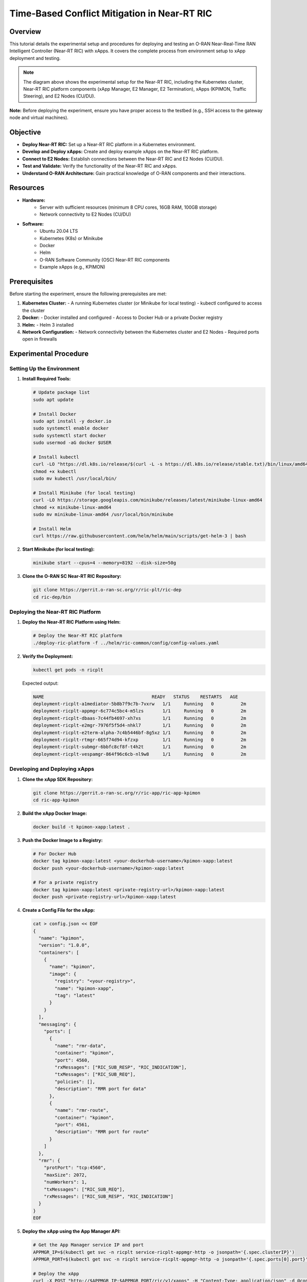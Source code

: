 .. This file's sidebar/navigation title is set by the toctree entry in index.rst:
..   Time-Based Conflict Mitigation in Near-RT RIC <sample_experiments/near-rt>
.. The main heading below matches the sidebar title for consistency.

.. _near_rt_ric_experiment:

Time-Based Conflict Mitigation in Near-RT RIC
===============================================

Overview
--------
This tutorial details the experimental setup and procedures for deploying and testing an O-RAN Near-Real-Time RAN Intelligent Controller (Near-RT RIC) with xApps. It covers the complete process from environment setup to xApp deployment and testing.

.. image:: ../images-oran/near_rt_experiment.png
   :alt: Near-RT RIC Experimental Setup
   :align: center
   :scale: 70%

.. note::
   The diagram above shows the experimental setup for the Near-RT RIC, including the Kubernetes cluster, Near-RT RIC platform components (xApp Manager, E2 Manager, E2 Termination), xApps (KPIMON, Traffic Steering), and E2 Nodes (CU/DU).

**Note:** Before deploying the experiment, ensure you have proper access to the testbed (e.g., SSH access to the gateway node and virtual machines).

Objective
---------
- **Deploy Near-RT RIC:** Set up a Near-RT RIC platform in a Kubernetes environment.
- **Develop and Deploy xApps:** Create and deploy example xApps on the Near-RT RIC platform.
- **Connect to E2 Nodes:** Establish connections between the Near-RT RIC and E2 Nodes (CU/DU).
- **Test and Validate:** Verify the functionality of the Near-RT RIC and xApps.
- **Understand O-RAN Architecture:** Gain practical knowledge of O-RAN components and their interactions.

Resources
---------
- **Hardware:**
   - Server with sufficient resources (minimum 8 CPU cores, 16GB RAM, 100GB storage)
   - Network connectivity to E2 Nodes (CU/DU)
  
- **Software:**
   - Ubuntu 20.04 LTS
   - Kubernetes (K8s) or Minikube
   - Docker
   - Helm
   - O-RAN Software Community (OSC) Near-RT RIC components
   - Example xApps (e.g., KPIMON)

Prerequisites
------------
Before starting the experiment, ensure the following prerequisites are met:

1. **Kubernetes Cluster:**
   - A running Kubernetes cluster (or Minikube for local testing)
   - kubectl configured to access the cluster

2. **Docker:**
   - Docker installed and configured
   - Access to Docker Hub or a private Docker registry

3. **Helm:**
   - Helm 3 installed

4. **Network Configuration:**
   - Network connectivity between the Kubernetes cluster and E2 Nodes
   - Required ports open in firewalls

Experimental Procedure
----------------------

Setting Up the Environment
~~~~~~~~~~~~~~~~~~~~~~~~~

1. **Install Required Tools:**
   
   .. code-block:: bash
   
      # Update package list
      sudo apt update
      
      # Install Docker
      sudo apt install -y docker.io
      sudo systemctl enable docker
      sudo systemctl start docker
      sudo usermod -aG docker $USER
      
      # Install kubectl
      curl -LO "https://dl.k8s.io/release/$(curl -L -s https://dl.k8s.io/release/stable.txt)/bin/linux/amd64/kubectl"
      chmod +x kubectl
      sudo mv kubectl /usr/local/bin/
      
      # Install Minikube (for local testing)
      curl -LO https://storage.googleapis.com/minikube/releases/latest/minikube-linux-amd64
      chmod +x minikube-linux-amd64
      sudo mv minikube-linux-amd64 /usr/local/bin/minikube
      
      # Install Helm
      curl https://raw.githubusercontent.com/helm/helm/main/scripts/get-helm-3 | bash

2. **Start Minikube (for local testing):**
   
   .. code-block:: bash
   
      minikube start --cpus=4 --memory=8192 --disk-size=50g

3. **Clone the O-RAN SC Near-RT RIC Repository:**
   
   .. code-block:: bash
   
      git clone https://gerrit.o-ran-sc.org/r/ric-plt/ric-dep
      cd ric-dep/bin

Deploying the Near-RT RIC Platform
~~~~~~~~~~~~~~~~~~~~~~~~~~~~~~~~~

1. **Deploy the Near-RT RIC Platform using Helm:**
   
   .. code-block:: bash
   
      # Deploy the Near-RT RIC platform
      ./deploy-ric-platform -f ../helm/ric-common/config/config-values.yaml

2. **Verify the Deployment:**
   
   .. code-block:: bash
   
      kubectl get pods -n ricplt
      
   Expected output:
   
   .. code-block:: text
   
      NAME                                        READY   STATUS    RESTARTS   AGE
      deployment-ricplt-a1mediator-5b8b7f9c7b-7vxrw   1/1     Running   0          2m
      deployment-ricplt-appmgr-6c774c5bc4-m5lzs       1/1     Running   0          2m
      deployment-ricplt-dbaas-7c44fb4697-xh7xs        1/1     Running   0          2m
      deployment-ricplt-e2mgr-7976f5f5d4-nhkl7        1/1     Running   0          2m
      deployment-ricplt-e2term-alpha-7c4b5446bf-8g5xz 1/1     Running   0          2m
      deployment-ricplt-rtmgr-665f74d94-kfzxp         1/1     Running   0          2m
      deployment-ricplt-submgr-6bbfc8cf8f-t4h2t       1/1     Running   0          2m
      deployment-ricplt-vespamgr-864f96c6cb-nl9w8     1/1     Running   0          2m

Developing and Deploying xApps
~~~~~~~~~~~~~~~~~~~~~~~~~~~~~

1. **Clone the xApp SDK Repository:**
   
   .. code-block:: bash
   
      git clone https://gerrit.o-ran-sc.org/r/ric-app/ric-app-kpimon
      cd ric-app-kpimon

2. **Build the xApp Docker Image:**
   
   .. code-block:: bash
   
      docker build -t kpimon-xapp:latest .

3. **Push the Docker Image to a Registry:**
   
   .. code-block:: bash
   
      # For Docker Hub
      docker tag kpimon-xapp:latest <your-dockerhub-username>/kpimon-xapp:latest
      docker push <your-dockerhub-username>/kpimon-xapp:latest
      
      # For a private registry
      docker tag kpimon-xapp:latest <private-registry-url>/kpimon-xapp:latest
      docker push <private-registry-url>/kpimon-xapp:latest

4. **Create a Config File for the xApp:**
   
   .. code-block:: bash
   
      cat > config.json << EOF
      {
        "name": "kpimon",
        "version": "1.0.0",
        "containers": [
          {
            "name": "kpimon",
            "image": {
              "registry": "<your-registry>",
              "name": "kpimon-xapp",
              "tag": "latest"
            }
          }
        ],
        "messaging": {
          "ports": [
            {
              "name": "rmr-data",
              "container": "kpimon",
              "port": 4560,
              "rxMessages": ["RIC_SUB_RESP", "RIC_INDICATION"],
              "txMessages": ["RIC_SUB_REQ"],
              "policies": [],
              "description": "RMR port for data"
            },
            {
              "name": "rmr-route",
              "container": "kpimon",
              "port": 4561,
              "description": "RMR port for route"
            }
          ]
        },
        "rmr": {
          "protPort": "tcp:4560",
          "maxSize": 2072,
          "numWorkers": 1,
          "txMessages": ["RIC_SUB_REQ"],
          "rxMessages": ["RIC_SUB_RESP", "RIC_INDICATION"]
        }
      }
      EOF

5. **Deploy the xApp using the App Manager API:**
   
   .. code-block:: bash
   
      # Get the App Manager service IP and port
      APPMGR_IP=$(kubectl get svc -n ricplt service-ricplt-appmgr-http -o jsonpath='{.spec.clusterIP}')
      APPMGR_PORT=$(kubectl get svc -n ricplt service-ricplt-appmgr-http -o jsonpath='{.spec.ports[0].port}')
      
      # Deploy the xApp
      curl -X POST "http://$APPMGR_IP:$APPMGR_PORT/ric/v1/xapps" -H "Content-Type: application/json" -d @config.json

6. **Verify the xApp Deployment:**
   
   .. code-block:: bash
   
      kubectl get pods -n ricxapp
      
   Expected output:
   
   .. code-block:: text
   
      NAME                      READY   STATUS    RESTARTS   AGE
      ricxapp-kpimon-7f7b9b6f8c-2xvqz   1/1     Running   0          1m

Connecting to E2 Nodes
~~~~~~~~~~~~~~~~~~~~~

1. **Configure E2 Node Connectivity:**
   
   The E2 Nodes (CU/DU) need to be configured to connect to the Near-RT RIC. This typically involves:
   
   - Setting the E2 Termination (E2T) IP address and port in the E2 Node configuration
   - Configuring the SCTP connection parameters
   - Setting up the E2AP protocol parameters

2. **Verify E2 Node Connection:**
   
   .. code-block:: bash
   
      # Check E2 Manager logs
      kubectl logs -n ricplt deployment-ricplt-e2mgr-7976f5f5d4-nhkl7
      
   Look for messages indicating successful connection from E2 Nodes.

Testing and Validation
~~~~~~~~~~~~~~~~~~~~~

1. **Verify xApp Subscription to E2 Nodes:**
   
   .. code-block:: bash
   
      # Check xApp logs
      kubectl logs -n ricxapp ricxapp-kpimon-7f7b9b6f8c-2xvqz
      
   Look for messages indicating successful subscription to E2 Nodes.

2. **Monitor xApp Operation:**
   
   .. code-block:: bash
   
      # Continue monitoring xApp logs
      kubectl logs -n ricxapp ricxapp-kpimon-7f7b9b6f8c-2xvqz -f
      
   Look for messages indicating reception of E2 indications and processing of data.

3. **Access xApp API (if available):**
   
   .. code-block:: bash
   
      # Get the xApp service IP and port
      XAPP_IP=$(kubectl get svc -n ricxapp service-ricxapp-kpimon-http -o jsonpath='{.spec.clusterIP}')
      XAPP_PORT=$(kubectl get svc -n ricxapp service-ricxapp-kpimon-http -o jsonpath='{.spec.ports[0].port}')
      
      # Access the xApp API
      curl -X GET "http://$XAPP_IP:$XAPP_PORT/ric/v1/kpimon/metrics"

Advanced Experiments
-------------------

1. **Developing a Custom xApp:**
   
   You can develop your own xApp to implement custom control logic. The basic steps are:
   
   - Create a new xApp project using the xApp SDK
   - Implement the required functionality
   - Build and deploy the xApp as described above

2. **Testing Multiple xApps:**
   
   You can deploy multiple xApps and test their interaction. For example:
   
   - Deploy a KPIMON xApp to collect metrics
   - Deploy a Traffic Steering xApp to optimize traffic based on the metrics
   - Observe how the xApps interact and affect the RAN performance

3. **Integration with Non-RT RIC:**
   
   You can integrate the Near-RT RIC with a Non-RT RIC to test policy-based control:
   
   - Deploy a Non-RT RIC (e.g., using the OSC implementation)
   - Configure the A1 interface between the Non-RT RIC and Near-RT RIC
   - Define and deploy policies from the Non-RT RIC to the Near-RT RIC
   - Observe how the policies affect the behavior of xApps

Troubleshooting
--------------

1. **xApp Deployment Issues:**
   
   - Check the App Manager logs: `kubectl logs -n ricplt deployment-ricplt-appmgr-6c774c5bc4-m5lzs`
   - Verify the xApp config file format
   - Check if the Docker image is accessible

2. **E2 Connection Issues:**
   
   - Check the E2 Manager logs: `kubectl logs -n ricplt deployment-ricplt-e2mgr-7976f5f5d4-nhkl7`
   - Verify network connectivity between the Near-RT RIC and E2 Nodes
   - Check firewall settings

3. **xApp Runtime Issues:**
   
   - Check the xApp logs: `kubectl logs -n ricxapp ricxapp-kpimon-7f7b9b6f8c-2xvqz`
   - Verify that the xApp is subscribed to the correct E2 service model
   - Check if the E2 Nodes are sending the expected indications

Conclusion
---------
This experiment demonstrates how to:
   - Deploy a Near-RT RIC platform in a Kubernetes environment
   - Develop and deploy xApps on the Near-RT RIC platform
   - Connect the Near-RT RIC to E2 Nodes
   - Test and validate the functionality of the Near-RT RIC and xApps

The Near-RT RIC is a key component of the O-RAN architecture, enabling programmability and intelligence in the RAN. By deploying and experimenting with the Near-RT RIC and xApps, you can gain practical knowledge of O-RAN components and their interactions, and explore the potential of open, intelligent, and programmable RAN.

For architectural details and integration, see the :ref:`Near-RT RIC Architecture <near_rt_ric_architecture>` in the Software Architecture section.

References
----------
   - O-RAN Software Community (OSC): https://o-ran-sc.org/
   - O-RAN SC Near-RT RIC: https://docs.o-ran-sc.org/projects/o-ran-sc-ric-plt-ric-dep/en/latest/
   - O-RAN SC xApp SDK: https://docs.o-ran-sc.org/projects/o-ran-sc-ric-plt-xapp-frame/en/latest/
   - O-RAN Alliance Specifications: https://www.o-ran.org/specifications

